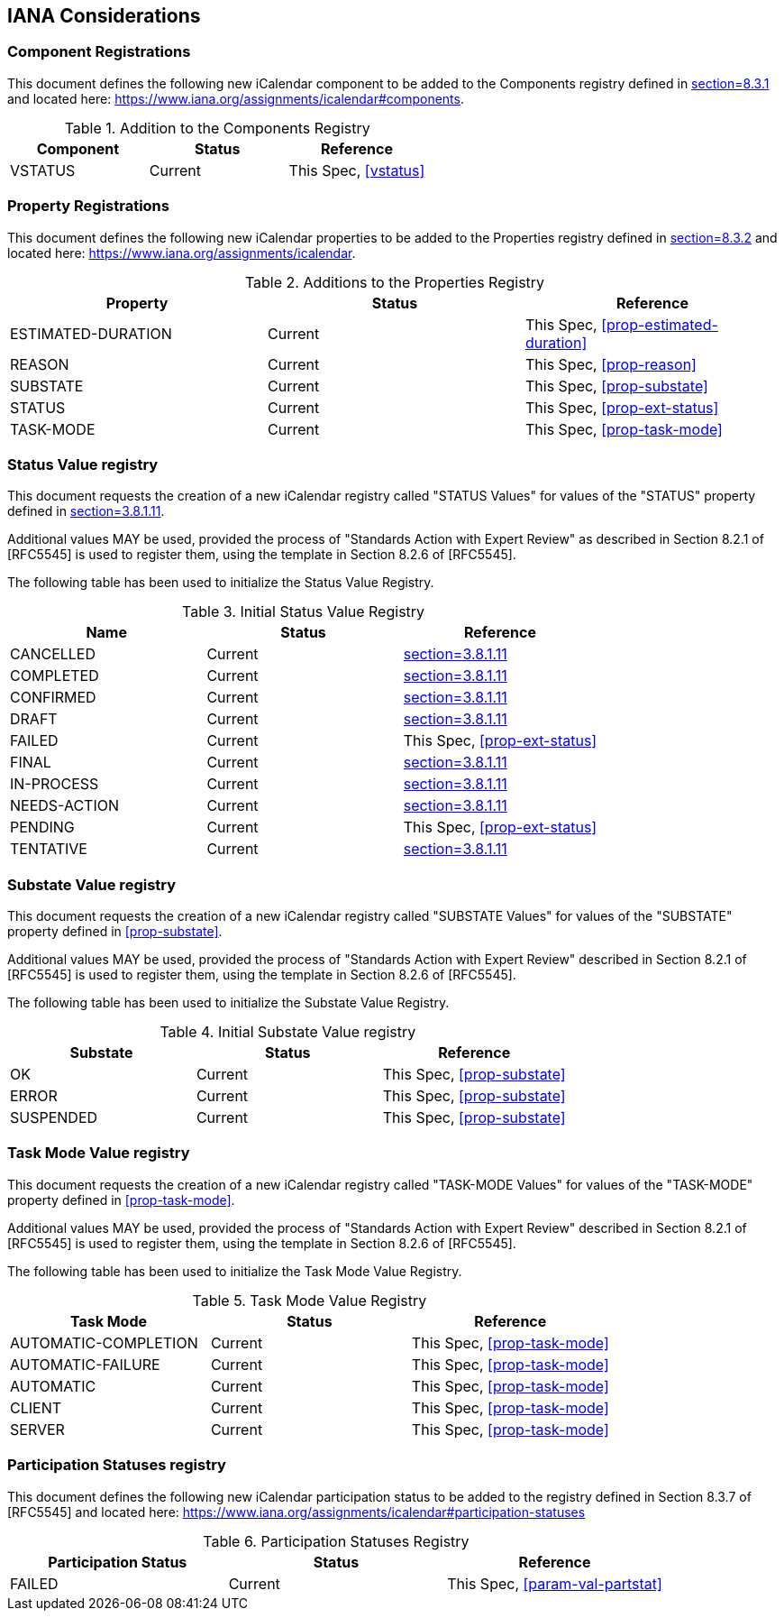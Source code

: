 
[#iana]
== IANA Considerations
=== Component Registrations

This document defines the following new iCalendar component to be
added to the Components registry
defined in <<RFC5545, section=8.3.1>> and located here: <https://www.iana.org/assignments/icalendar#components>.

.Addition to the Components Registry
[cols="a,a,a",options=header]
|===
| Component           | Status  | Reference

| VSTATUS | Current | This Spec, <<vstatus>>

|===

=== Property Registrations

This document defines the following new iCalendar properties to be
added to the Properties registry
defined in <<RFC5545, section=8.3.2>> and located here: <https://www.iana.org/assignments/icalendar>.

.Additions to the Properties Registry
[cols="a,a,a",options=header]
|===
| Property           | Status  | Reference

| ESTIMATED-DURATION | Current | This Spec, <<prop-estimated-duration>>
| REASON    | Current | This Spec, <<prop-reason>>
| SUBSTATE  | Current | This Spec, <<prop-substate>>
| STATUS             | Current | This Spec, <<prop-ext-status>>
| TASK-MODE          | Current | This Spec, <<prop-task-mode>>

|===

=== Status Value registry

This document requests the creation of a new iCalendar registry called "STATUS Values" for values of the "STATUS" property defined in <<RFC5545, section=3.8.1.11>>.

Additional values MAY be used, provided the process of "Standards Action with Expert Review" as described in
Section 8.2.1 of [RFC5545] is used to register them, using the
template in Section 8.2.6 of [RFC5545].

The following table has been used to initialize the Status Value
Registry.

.Initial Status Value Registry
[cols="a,a,a",options=header]
|===
| Name          | Status | Reference

| CANCELLED    | Current | <<RFC5545, section=3.8.1.11>>
| COMPLETED    | Current | <<RFC5545, section=3.8.1.11>>
| CONFIRMED    | Current | <<RFC5545, section=3.8.1.11>>
| DRAFT        | Current | <<RFC5545, section=3.8.1.11>>
| FAILED    | Current | This Spec, <<prop-ext-status>>
| FINAL        | Current | <<RFC5545, section=3.8.1.11>>
| IN-PROCESS   | Current | <<RFC5545, section=3.8.1.11>>
| NEEDS-ACTION | Current | <<RFC5545, section=3.8.1.11>>
| PENDING   | Current | This Spec, <<prop-ext-status>>
| TENTATIVE    | Current | <<RFC5545, section=3.8.1.11>>

|===

=== Substate Value registry

This document requests the creation of a new iCalendar registry called "SUBSTATE Values" for values of the "SUBSTATE" property defined in <<prop-substate>>.

Additional values MAY be used, provided the process of "Standards Action with Expert Review" described in
Section 8.2.1 of [RFC5545] is used to register them, using the
template in Section 8.2.6 of [RFC5545].

The following table has been used to initialize the Substate Value
Registry.

.Initial Substate Value registry
[cols="a,a,a",options=header]
|===
| Substate  | Status  | Reference

| OK        | Current | This Spec, <<prop-substate>>
| ERROR     | Current | This Spec, <<prop-substate>>
| SUSPENDED | Current | This Spec, <<prop-substate>>

|===

=== Task Mode Value registry

This document requests the creation of a new iCalendar registry called "TASK-MODE Values" for values of the "TASK-MODE" property defined in <<prop-task-mode>>.

Additional values MAY be used, provided the process of "Standards Action with Expert Review" described in
Section 8.2.1 of [RFC5545] is used to register them, using the
template in Section 8.2.6 of [RFC5545].

The following table has been used to initialize the Task Mode Value
Registry.

.Task Mode Value Registry
[cols="a,a,a",options=header]
|===
| Task Mode            | Status  | Reference

| AUTOMATIC-COMPLETION | Current | This Spec, <<prop-task-mode>>
| AUTOMATIC-FAILURE    | Current | This Spec,  <<prop-task-mode>>
| AUTOMATIC            | Current | This Spec,  <<prop-task-mode>>
| CLIENT               | Current | This Spec,  <<prop-task-mode>>
| SERVER               | Current | This Spec,  <<prop-task-mode>>

|===

=== Participation Statuses registry

This document defines the following new iCalendar participation status
to be added to the registry defined in Section 8.3.7 of [RFC5545] and
located here: <https://www.iana.org/assignments/icalendar#participation-statuses>

.Participation Statuses Registry
[cols="a,a,a",options=header]
|===
| Participation Status | Status  | Reference

| FAILED    | Current | This Spec, <<param-val-partstat>>

|===

